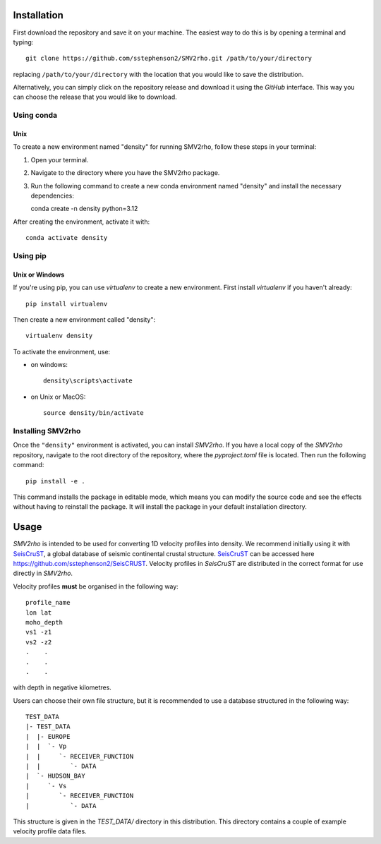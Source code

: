 Installation
============

First download the repository and save it on your machine.  The easiest way to do this is by opening a terminal and typing::

   git clone https://github.com/sstephenson2/SMV2rho.git /path/to/your/directory

replacing ``/path/to/your/directory`` with the location that you would like to save the distribution.

Alternatively, you can simply click on the repository release and download it using the `GitHub` interface.  This way you can choose the release that you would like to download.

Using conda
-----------

Unix
^^^^

To create a new environment named "density" for running SMV2rho, follow these steps in your terminal:

1. Open your terminal.
2. Navigate to the directory where you have the SMV2rho package.
3. Run the following command to create a new conda environment named "density" and install the necessary dependencies::

   conda create -n density python=3.12

After creating the environment, activate it with::

   conda activate density

Using pip
---------

Unix or Windows
^^^^^^^^^^^^^^^

If you're using pip, you can use `virtualenv` to create a new environment.  First install `virtualenv` if you haven't already::

   pip install virtualenv

Then create a new environment called "density"::

   virtualenv density

To activate the environment, use:

* on windows::

   density\scripts\activate

* on Unix or MacOS::

   source density/bin/activate

Installing SMV2rho
------------------

Once the ``"density"`` environment is activated, you can install `SMV2rho`. If you have a local copy of the `SMV2rho` repository, navigate to the root directory of the repository, where the `pyproject.toml` file is located. Then run the following command::

   pip install -e .

This command installs the package in editable mode, which means you can modify the source code and see the effects without having to reinstall the package.  It will install the package in your default installation directory.

Usage
=====

`SMV2rho` is intended to be used for converting 1D velocity profiles into density.  We recommend
initially using it with `SeisCruST`_, a global database of seismic continental crustal structure.  `SeisCruST`_ can be accessed here https://github.com/sstephenson2/SeisCRUST.  Velocity profiles in `SeisCruST` are distributed in the correct format for use directly in `SMV2rho`.

Velocity profiles **must** be organised in the following way::

   profile_name
   lon lat
   moho_depth
   vs1 -z1
   vs2 -z2
   .    .
   .    .
   .    .

with depth in negative kilometres.

Users can choose their own file structure, but it is recommended to use a database structured in the following way::

   TEST_DATA
   |- TEST_DATA
   |  |- EUROPE
   |  |  `- Vp
   |  |     `- RECEIVER_FUNCTION
   |  |        `- DATA
   |  `- HUDSON_BAY
   |     `- Vs
   |        `- RECEIVER_FUNCTION
   |           `- DATA

This structure is given in the `TEST_DATA/` directory in this distribution.  This directory contains a couple of example velocity profile data files.

.. _SeisCruST: https://github.com/sstephenson2/SeisCRUST